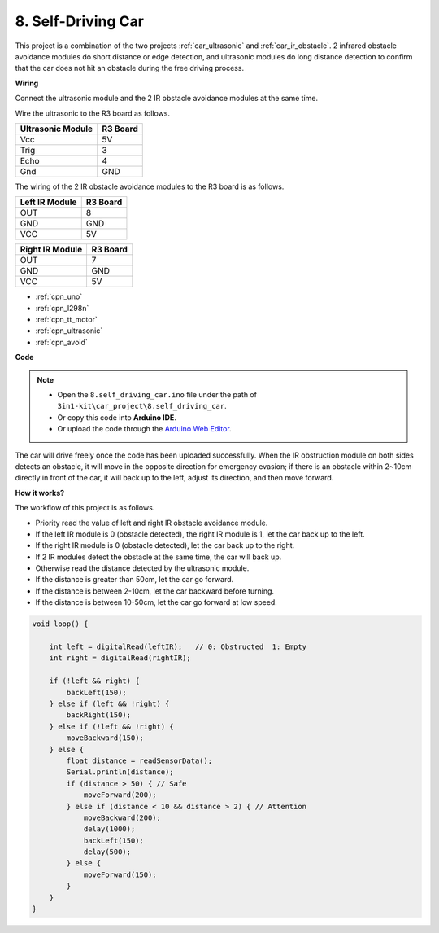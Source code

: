 .. _self_driving:

8. Self-Driving Car
=========================

This project is a combination of the two projects :ref:`car_ultrasonic` and :ref:`car_ir_obstacle`. 
2 infrared obstacle avoidance modules do short distance or edge detection, 
and ultrasonic modules do long distance detection to confirm that the car does not hit an obstacle during the free driving process.


**Wiring**

Connect the ultrasonic module and the 2 IR obstacle avoidance modules at the same time.

Wire the ultrasonic to the R3 board as follows.

.. list-table:: 
    :header-rows: 1

    * - Ultrasonic Module
      - R3 Board
    * - Vcc
      - 5V
    * - Trig
      - 3
    * - Echo
      - 4
    * - Gnd
      - GND

The wiring of the 2 IR obstacle avoidance modules to the R3 board is as follows.

.. list-table:: 
    :header-rows: 1

    * - Left IR Module
      - R3 Board
    * - OUT
      - 8
    * - GND
      - GND
    * - VCC
      - 5V

.. list-table:: 
    :header-rows: 1

    * - Right IR Module
      - R3 Board
    * - OUT
      - 7
    * - GND
      - GND
    * - VCC
      - 5V

.. image:: img/car_7_8.png
    :width: 800


* :ref:`cpn_uno`
* :ref:`cpn_l298n` 
* :ref:`cpn_tt_motor`
* :ref:`cpn_ultrasonic`
* :ref:`cpn_avoid` 

**Code**

.. note::

    * Open the ``8.self_driving_car.ino`` file under the path of ``3in1-kit\car_project\8.self_driving_car``.
    * Or copy this code into **Arduino IDE**.
    
    * Or upload the code through the `Arduino Web Editor <https://docs.arduino.cc/cloud/web-editor/tutorials/getting-started/getting-started-web-editor>`_.

.. raw:: html
    
    <iframe src=https://create.arduino.cc/editor/sunfounder01/0a74a7b1-ead6-4bea-ab5a-4da71f27f82f/preview?embed style="height:510px;width:100%;margin:10px 0" frameborder=0></iframe>

The car will drive freely once the code has been uploaded successfully. When the IR obstruction module on both sides detects an obstacle, it will move in the opposite direction for emergency evasion; if there is an obstacle within 2~10cm directly in front of the car, it will back up to the left, adjust its direction, and then move forward.


**How it works?**

The workflow of this project is as follows.

* Priority read the value of left and right IR obstacle avoidance module.
* If the left IR module is 0 (obstacle detected), the right IR module is 1, let the car back up to the left.
* If the right IR module is 0 (obstacle detected), let the car back up to the right.
* If 2 IR modules detect the obstacle at the same time, the car will back up.
* Otherwise read the distance detected by the ultrasonic module.
* If the distance is greater than 50cm, let the car go forward.
* If the distance is between 2-10cm, let the car backward before turning.
* If the distance is between 10-50cm, let the car go forward at low speed.


.. code-block:: arduino

    void loop() {

        int left = digitalRead(leftIR);   // 0: Obstructed  1: Empty
        int right = digitalRead(rightIR);

        if (!left && right) {
            backLeft(150);
        } else if (left && !right) {
            backRight(150);
        } else if (!left && !right) {
            moveBackward(150);
        } else {
            float distance = readSensorData();
            Serial.println(distance);
            if (distance > 50) { // Safe
                moveForward(200);
            } else if (distance < 10 && distance > 2) { // Attention
                moveBackward(200);
                delay(1000);
                backLeft(150);
                delay(500);
            } else {
                moveForward(150);
            }
        }
    }

